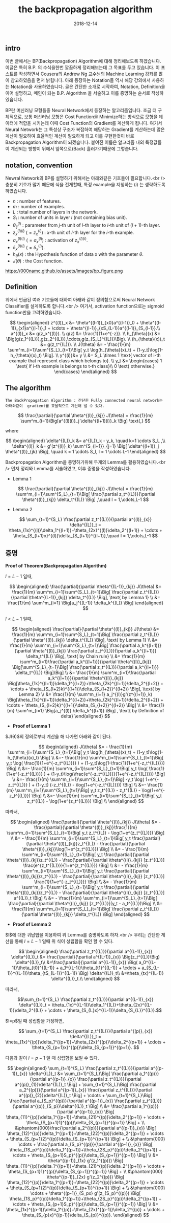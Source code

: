#+TITLE: the backpropagation algorithm
#+LAYOUT: post
#+jekyll_tags: neural-network algorithm
#+jekyll_categories: note
#+DATE: 2018-12-14


** intro

이번 글에서는 BP(Backpropagation) Algorithm에 대해 정리해보도록 하겠습니다. 이글은 특히 B.P. 의 수식을한번 깔끔하게 정리해보는데 그 목표를 두고 있습니다. 이 포스트를 작성하면서 Cousera의 Andrew Ng 교수님의 Machine Learning 강좌를 많이 참고하였음을 먼저 밝힙니다. 아래 등장하는 Notation들 역시 해당 강의에서 사용하는 Notation을 사용하였습니다. 글은 간단한 소개로 시작하여, Notation, Definition을 이어 설명하고, 메인이 되는 B.P. Algorithm 을 서술하고 이를 증명하는 순서로 작성하였습니다.

BP란 머신러닝 모형들중 Neural Network에서 등장하는 알고리즘입니다. 조금 더 구체적으로, 보통 머신러닝 모형은 Cost Function을 Minimize하는 방식으로 모형을 데이터에 적합을 시키는데 이때 Cost Function의 Gradient를 계산하게 됩니다. 여기서 Neural Network는 그 특성상 구조가 복잡하여 해당하는 Gradient를 계산하는데 많은 계산이 필요하여 효율적인 계산이 필요하게 되고 이를 구현한것이 바로 Backpropagation Algorithm이 되겠습니다. 붙여진 이름은 알고리즘 내의 특정값들이 계산되는 방향이 뒤에서 앞쪽으로(Back) 흘러가기때문에 그렇습니다.

** notation, convention


Newral Network의 BP를 설명하기 위해서는 아래와같은 기호들이 필요합니다.<br />
충분히 기호가 많기 때문에 식을 전개할때,
특정 example을 지칭하는 $(i)$ 는 생략하도록 하였습니다.

   - $n$ : number of features.
   - $m$ : number of examples.
   - $L$ : total number of layers in the network.
   - $S_l$ : number of units in layer $l$ (not containing bias unit).
   - $\theta^{(l)}_{ij}$ : parameter from $j$-th unit of $l$-th layer to $i$-th unit of $(l+1)$-th layer.
   - $z^{(l)(i)}_x$ $(= z^{(l)}_x)$ :  $x$-th unit of $l$-th layer for the $i$-th example.
   - $a^{(l)(i)}_x$ $(= a^{(l)}_x)$ :  activation of $z^{(l)(i)}_x$.
   - $\delta^{(l)(i)}_x$ $(= \delta^{(l)}_x)$.
   - $h_{\theta}(x)$ : the Hypothesis function of data x with the parameter $\theta$.
   - $J(\theta)$ : the Cost function.

https://000namc.github.io/assets/images/bp_figure.png


** Definition

위에서 언급된 여러 기호들에 대하여 아래와 같이 정의함으로써 Neural Network Classifier를 설계하도록 합니다.<br />
여기서, activation function으로는 sigmoid function만을 고려하였습니다.

 $$
 \begin{aligned}
 z^{(l)}_x &= \theta^{(l-1)}_{x0}a^{(l-1)}_0 +
 \theta^{(l-1)}_{x1}a^{(l-1)}_1 +
 \cdots + \theta^{(l-1)}_{xS_{L-1}}a^{(l-1)}_{S_{l-1}}.\\
 a^{(l)}_x &= g(z_x^{(l)}). \\
 g(z) &= \frac{1}{1+e^{-z}}. \\
 h_{\theta}(x) &= \Big(g(z_1^{(L)}),g(z_2^{(L)}),\cdots,g(z_{S_L}^{(L)})\Big). \\
 (h_{\theta}(x))_t &= g(z_t^{(L)}). \\
 J(\theta) &= - \frac{1}{m} \sum^m_{i=1}\sum^{S_L}_{t=1}\Big[ y_t \log(h_{\theta}(x)_t) + (1-y_t)\log(1-h_{\theta}(x)_t) \Big]. \\
 y^{(i)}&= y \\
 &= S_L \times 1 \text{ vector of i-th example that represent class which belongs to}. \\
 y_t &= \begin{cases}
 1 \text{ if i-th example is belongs to t-th class}\\
 0 \text{ otherwise.}
 \end{cases}
 \end{aligned}
 $$

** The algorithm

 #+BEGIN_SRC
The BackPropagation Algorithm : 간단한 Fully connected neural network는 아래와같이  gradient를 효율적으로 계산해 낼 수 있다. 
#+END_SRC

$$
\frac{\partial}{\partial \theta^{(l)}_{kj}} J(\theta) = \frac{1}{m} \sum^m_{i=1}\Big[a^{(l)(i)}_j \delta^{(l+1)(i)}_k \Big] \text{,}
$$

where

$$
\begin{aligned}
\delta^{(L)}_k &= a^{(L)}_k - y_k, \quad k=1 \cdots S_L  ,\\
\delta^{(l)}_k &= g'(z^{(l)}_k) \sum^{S_{l+1}}_{j=1} \Big[ \delta^{(l+1)}_j \theta^{(l)}_{jk} \Big], \quad k = 1 \cdots S_l, l = 1 \cdots L-1
\end{aligned}
$$




 
Backpropagation Algorithm을 증명하기위해 두개의 Lemma를 활용하였습니다.<br />
먼저 정리와 Lemma를 서술하였고, 이후 증명을 작성하였습니다.


- Lemma 1

$$
\frac{\partial}{\partial \theta^{(l)}_{kj}} J(\theta) =  \frac{1}{m} \sum^m_{i=1}\sum^{S_L}_{t=1}\Big[ \frac{\partial z_t^{(L)}}{\partial \theta^{(l)}_{kj}} \delta_t^{(L)} \Big] ,\quad l = 1,\cdots,L-1
$$

- Lemma 2

$$
\sum_{t=1}^{S_L} \frac{\partial z_t^{(L)}}{\partial a^{(l)}_{x}} \delta^{(L)}_t =
\theta_{1x}^{(l)}\delta_1^{(l+1)}+\theta_{2x}^{(l)}\delta_2^{(l+1)} + \cdots + \theta_{S_{l+1}x}^{(l)}\delta_{S_{l+1}}^{(l+1)},\quad l = 1,\cdots,L-1
$$



** 증명 
*Proof of Theorem(Backpropagation Algorithm)*

$l = L-1$ 일때,

$$
\begin{aligned}
\frac{\partial}{\partial \theta^{(L-1)}_{kj}} J(\theta) &=  \frac{1}{m} \sum^m_{i=1}\sum^{S_L}_{t=1}\Big[ \frac{\partial z_t^{(L)}}{\partial \theta^{(L-1)}_{kj}} \delta_t^{(L)} \Big], \text{ by Lemma 1} \\
&= \frac{1}{m} \sum^m_{i=1} \Big[a_j^{(L-1)} \delta_k^{(L)} \Big]
\end{aligned}
$$


$l < L-1$ 일때,

$$
\begin{aligned}
\frac{\partial}{\partial \theta^{(l)}_{kj}} J(\theta) &=  \frac{1}{m} \sum^m_{i=1}\sum^{S_L}_{t=1}\Big[ \frac{\partial z_t^{(L)}}{\partial \theta^{(l)}_{kj}} \delta_t^{(L)} \Big], \text{ by Lemma 1} \\
&= \frac{1}{m} \sum^m_{i=1}\sum^{S_L}_{t=1}\Big[ \frac{\partial a_k^{(l+1)}}{\partial \theta^{(l)}_{kj}} \frac{\partial z_t^{(L)}}{\partial a_k^{(l+1)}} \delta_t^{(L)} \Big], \text{ by Chain rule} \\
&= \frac{1}{m} \sum^m_{i=1}\frac{\partial a_k^{(l+1)}}{\partial \theta^{(l)}_{kj}} \Big[\sum^{S_L}_{t=1}\Big[  \frac{\partial z_t^{(L)}}{\partial a_k^{(l+1)}} \delta_t^{(L)} \Big]\Big] \\
&= \frac{1}{m} \sum^m_{i=1}\frac{\partial a_k^{(l+1)}}{\partial \theta^{(l)}_{kj}} \Big[\theta_{1k}^{(l+1)}\delta_1^{(l+2)}+\theta_{2k}^{(l+1)}\delta_2^{(l+2)} + \cdots + \theta_{S_{l+2}k}^{(l+1)}\delta_{S_{l+2}}^{(l+2)}  \Big], \text{ by Lemma 2} \\
&= \frac{1}{m} \sum^m_{i=1} a_j^{(l)}g'(z^{(l+1)}_k) \Big[\theta_{1k}^{(l+1)}\delta_1^{(l+2)}+\theta_{2k}^{(l+1)}\delta_2^{(l+2)} + \cdots + \theta_{S_{l+2}k}^{(l+1)}\delta_{S_{l+2}}^{(l+2)}  \Big] \\
&= \frac{1}{m} \sum^m_{i=1} \Big[a_j^{(l)} \delta_k^{(l+1)} \Big] , \text{ by Definition of delta}
\end{aligned}
$$



- *Proof of Lemma 1*

$J(\theta)$의 정의로부터 계산을 해 나가면 아래와 같이 된다.

$$
\begin{aligned}
J(\theta) &= - \frac{1}{m} \sum^m_{i=1}\sum^{S_L}_{t=1}\Big[ y_t \log(h_{\theta}(x)_t) + (1-y_t)\log(1-h_{\theta}(x)_t) \Big] \\
&=- \frac{1}{m} \sum^m_{i=1}\sum^{S_L}_{t=1}\Big[ y_t \log( \frac{1}{1+e^{-z_t^{(L)}}} ) + (1-y_t)\log(1-\frac{1}{1+e^{-z_t^{(L)}}}) \Big] \\
&=- \frac{1}{m} \sum^m_{i=1}\sum^{S_L}_{t=1}\Big[ y_t \log( \frac{1}{1+e^{-z_t^{(L)}}} ) + (1-y_t)\log(\frac{e^{-z_t^{(L)}}}{1+e^{-z_t^{(L)}}}) \Big] \\
&=- \frac{1}{m} \sum^m_{i=1}\sum^{S_L}_{t=1}\Big[ -y_t \log( 1+e^{-z_t^{(L)}} ) + (1-y_t) (-z_t^{(L)} - \log(1+e^{-z_t^{(L)}})) \Big] \\
&=- \frac{1}{m} \sum^m_{i=1}\sum^{S_L}_{t=1}\Big[ y_t z_t^{(L)} - z_t^{(L)} - \log(1+e^{-z_t^{(L)}}) \Big] \\
&=- \frac{1}{m} \sum^m_{i=1}\sum^{S_L}_{t=1}\Big[ y_t z_t^{(L)} - \log(1+e^{z_t^{(L)}}) \Big] \\
\end{aligned}
$$

따라서,

$$
\begin{aligned}
\frac{\partial}{\partial \theta^{(l)}_{kj}} J(\theta) &= - \frac{\partial}{\partial \theta^{(l)}_{kj}}\frac{1}{m} \sum^m_{i=1}\sum^{S_L}_{t=1}\Big[ y_t z_t^{(L)} - \log(1+e^{z_t^{(L)}}) \Big] \\
&= - \frac{1}{m} \sum^m_{i=1}\sum^{S_L}_{t=1}\Big[ y_t \frac{\partial}{\partial \theta^{(l)}_{kj}}z_t^{(L)} - \frac{\partial}{\partial \theta^{(l)}_{kj}}\log(1+e^{z_t^{(L)}}) \Big] \\
&= - \frac{1}{m} \sum^m_{i=1}\sum^{S_L}_{t=1}\Big[ y_t \frac{\partial}{\partial \theta^{(l)}_{kj}}z_t^{(L)} - \frac{\partial}{\partial \theta^{(l)}_{kj}} [z_t^{(L)}] \frac{e^{z_t^{(L)}}}{1+e^{z_t^{(L)}}} \Big] \\
&= - \frac{1}{m} \sum^m_{i=1}\sum^{S_L}_{t=1}\Big[ y_t \frac{\partial}{\partial \theta^{(l)}_{kj}}z_t^{(L)} - \frac{\partial}{\partial \theta^{(l)}_{kj}} [z_t^{(L)}] \frac{1}{1+e^{-z_t^{(L)}}} \Big] \\
&= - \frac{1}{m} \sum^m_{i=1}\sum^{S_L}_{t=1}\Big[ y_t \frac{\partial}{\partial \theta^{(l)}_{kj}}z_t^{(L)} - \frac{\partial}{\partial \theta^{(l)}_{kj}} [z_t^{(L)}] a^{(L)}_t \Big] \\
&= - \frac{1}{m} \sum^m_{i=1}\sum^{S_L}_{t=1}\Big[ \frac{\partial}{\partial \theta^{(l)}_{kj}} [z_t^{(L)}](y_t - a_t^{(L)})\Big] \\
&= \frac{1}{m} \sum^m_{i=1}\sum^{S_L}_{t=1}\Big[ \frac{\partial z_t^{(L)}}{\partial \theta^{(l)}_{kj}} \delta_t^{(L)} \Big]
\end{aligned}
$$


- *Proof of Lemma 2*

$l$에 대한 귀납법을 이용하여 위 Lemma를 증명하도록 하자.<br />
우리는 간단한 계산을 통해 $l = L-1$ 일때 위 식이 성립함을 확인 할 수 있다.

$$
\begin{aligned}
\frac{\partial z_t^{(L)}}{\partial a^{(L-1)}_{x}} \delta^{(L)}_t &= \frac{\partial}{\partial a^{(L-1)}_{x}} \Big(z_t^{(L)}\Big) \delta^{(L)}_t\\
&=\frac{\partial}{\partial a^{(L-1)}_{x}} \Big( a_0^{(L-1)}\theta_{t0}^{(L-1)} + a_1^{(L-1)}\theta_{t1}^{(L-1)} + \cdots + a_{S_{L-1}}^{(L-1)}\theta_{tS_{L-1}}^{(L-1)} \Big) \delta^{(L)}_t\\
&=\theta_{tx}^{(L-1)} \delta^{(L)}_t.\\
\end{aligned}
$$

따라서,

$$\sum_{t=1}^{S_L} \frac{\partial z_t^{(L)}}{\partial a^{(L-1)}_{x}} \delta^{(L)}_t =
\theta_{1x}^{(L-1)}\delta_1^{(L)}+\theta_{2x}^{(L-1)}\delta_2^{(L)} + \cdots + \theta_{S_{L}x}^{(L-1)}\delta_{S_{L}}^{(L)}.$$

$l=p$일 때 성립함을 가정하면,

$$
\sum_{t=1}^{S_L} \frac{\partial z_t^{(L)}}{\partial a^{(p)}_{x}} \delta^{(L)}_t =
\theta_{1x}^{(p)}\delta_1^{(p+1)}+\theta_{2x}^{(p)}\delta_2^{(p+1)} + \cdots + \theta_{S_{p+1}x}^{(p)}\delta_{S_{p+1}}^{(p+1)}.
$$

다음과 같이 $l=p-1$ 일 때 성립함을 보일 수 있다.

$$
\begin{aligned}
\sum_{t=1}^{S_L} \frac{\partial z_t^{(L)}}{\partial a^{(p-1)}_{x}} \delta^{(L)}_t &=
\sum_{t=1}^{S_L}\Big[ \frac{\partial a_1^{(p)}}{\partial a^{(p-1)}_{x}} \frac{\partial z_t^{(L)}}{\partial a^{(p)}_{1}}\delta^{(L)}_t \Big] +
\sum_{t=1}^{S_L}\Big[ \frac{\partial a_2^{(p)}}{\partial a^{(p-1)}_{x}} \frac{\partial z_t^{(L)}}{\partial a^{(p)}_{2}}\delta^{(L)}_t \Big] +
\cdots + \sum_{t=1}^{S_L}\Big[ \frac{\partial a_{S_p}^{(p)}}{\partial a^{(p-1)}_{x}} \frac{\partial z_t^{(L)}}{\partial a^{(p)}_{S_p}}\delta^{(L)}_t \Big] \\
&= \frac{\partial a_1^{(p)}}{\partial a^{(p-1)}_{x}} \Big[ \theta_{11}^{(p)}\delta_1^{(p+1)}+\theta_{21}^{(p)}\delta_2^{(p+1)} + \cdots + \theta_{S_{p+1}1}^{(p)}\delta_{S_{p+1}}^{(p+1)} \Big] + \\
&\phantom{000}\frac{\partial a_2^{(p)}}{\partial a^{(p-1)}_{x}} \Big[ \theta_{12}^{(p)}\delta_1^{(p+1)}+\theta_{22}^{(p)}\delta_2^{(p+1)} + \cdots + \theta_{S_{p+1}2}^{(p)}\delta_{S_{p+1}}^{(p+1)} \Big] + \\
&\phantom{000} \cdots + \frac{\partial a_{S_p}^{(p)}}{\partial a^{(p-1)}_{x}} \Big[ \theta_{1S_p}^{(p)}\delta_1^{(p+1)}+\theta_{2S_p}^{(p)}\delta_2^{(p+1)} + \cdots + \theta_{S_{p+1}S_p}^{(p)}\delta_{S_{p+1}}^{(p+1)} \Big] \\
&= \theta^{(p-1)}_{1x} g'(z_1^{(p)}) \Big[ \theta_{11}^{(p)}\delta_1^{(p+1)}+\theta_{21}^{(p)}\delta_2^{(p+1)} + \cdots + \theta_{S_{p+1}1}^{(p)}\delta_{S_{p+1}}^{(p+1)} \Big] + \\
&\phantom{000} \theta^{(p-1)}_{2x} g'(z_2^{(p)}) \Big[ \theta_{12}^{(p)}\delta_1^{(p+1)}+\theta_{22}^{(p)}\delta_2^{(p+1)} + \cdots + \theta_{S_{p+1}2}^{(p)}\delta_{S_{p+1}}^{(p+1)} \Big] + \\
&\phantom{000} \cdots + \theta^{(p-1)}_{S_px} g'(z_{S_p}^{(p)}) \Big[ \theta_{1S_p}^{(p)}\delta_1^{(p+1)}+\theta_{2S_p}^{(p)}\delta_2^{(p+1)} + \cdots + \theta_{S_{p+1}S_p}^{(p)}\delta_{S_{p+1}}^{(p+1)} \Big] \\
&= \theta_{1x}^{(p-1)}\delta_1^{(p)}+\theta_{2x}^{(p-1)}\delta_2^{(p)} + \cdots + \theta_{S_{p}x}^{(p-1)}\delta_{S_{p}}^{(p)}.
\end{aligned}
$$

